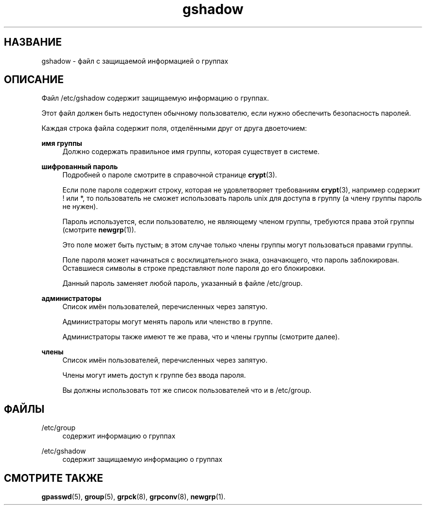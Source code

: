 '\" t
.\"     Title: gshadow
.\"    Author: Nicolas Fran\(,cois <nicolas.francois@centraliens.net>
.\" Generator: DocBook XSL Stylesheets v1.78.1 <http://docbook.sf.net/>
.\"      Date: 05/09/2014
.\"    Manual: Форматы файлов
.\"    Source: shadow-utils 4.2
.\"  Language: Russian
.\"
.TH "gshadow" "5" "05/09/2014" "shadow\-utils 4\&.2" "Форматы файлов"
.\" -----------------------------------------------------------------
.\" * Define some portability stuff
.\" -----------------------------------------------------------------
.\" ~~~~~~~~~~~~~~~~~~~~~~~~~~~~~~~~~~~~~~~~~~~~~~~~~~~~~~~~~~~~~~~~~
.\" http://bugs.debian.org/507673
.\" http://lists.gnu.org/archive/html/groff/2009-02/msg00013.html
.\" ~~~~~~~~~~~~~~~~~~~~~~~~~~~~~~~~~~~~~~~~~~~~~~~~~~~~~~~~~~~~~~~~~
.ie \n(.g .ds Aq \(aq
.el       .ds Aq '
.\" -----------------------------------------------------------------
.\" * set default formatting
.\" -----------------------------------------------------------------
.\" disable hyphenation
.nh
.\" disable justification (adjust text to left margin only)
.ad l
.\" -----------------------------------------------------------------
.\" * MAIN CONTENT STARTS HERE *
.\" -----------------------------------------------------------------
.SH "НАЗВАНИЕ"
gshadow \- файл с защищаемой информацией о группах
.SH "ОПИСАНИЕ"
.PP
Файл
/etc/gshadow
содержит защищаемую информацию о группах\&.
.PP
Этот файл должен быть недоступен обычному пользователю, если нужно обеспечить безопасность паролей\&.
.PP
Каждая строка файла содержит поля, отделёнными друг от друга двоеточием:
.PP
\fBимя группы\fR
.RS 4
Должно содержать правильное имя группы, которая существует в системе\&.
.RE
.PP
\fBшифрованный пароль\fR
.RS 4
Подробней о пароле смотрите в справочной странице
\fBcrypt\fR(3)\&.
.sp
Если поле пароля содержит строку, которая не удовлетворяет требованиям
\fBcrypt\fR(3), например содержит ! или *, то пользователь не сможет использовать пароль unix для доступа в группу (а члену группы пароль не нужен)\&.
.sp
Пароль используется, если пользователю, не являющему членом группы, требуются права этой группы (смотрите
\fBnewgrp\fR(1))\&.
.sp
Это поле может быть пустым; в этом случае только члены группы могут пользоваться правами группы\&.
.sp
Поле пароля может начинаться с восклицательного знака, означающего, что пароль заблокирован\&. Оставшиеся символы в строке представляют поле пароля до его блокировки\&.
.sp
Данный пароль заменяет любой пароль, указанный в файле
/etc/group\&.
.RE
.PP
\fBадминистраторы\fR
.RS 4
Список имён пользователей, перечисленных через запятую\&.
.sp
Администраторы могут менять пароль или членство в группе\&.
.sp
Администраторы также имеют те же права, что и члены группы (смотрите далее)\&.
.RE
.PP
\fBчлены\fR
.RS 4
Список имён пользователей, перечисленных через запятую\&.
.sp
Члены могут иметь доступ к группе без ввода пароля\&.
.sp
Вы должны использовать тот же список пользователей что и в
/etc/group\&.
.RE
.SH "ФАЙЛЫ"
.PP
/etc/group
.RS 4
содержит информацию о группах
.RE
.PP
/etc/gshadow
.RS 4
содержит защищаемую информацию о группах
.RE
.SH "СМОТРИТЕ ТАКЖЕ"
.PP
\fBgpasswd\fR(5),
\fBgroup\fR(5),
\fBgrpck\fR(8),
\fBgrpconv\fR(8),
\fBnewgrp\fR(1)\&.
